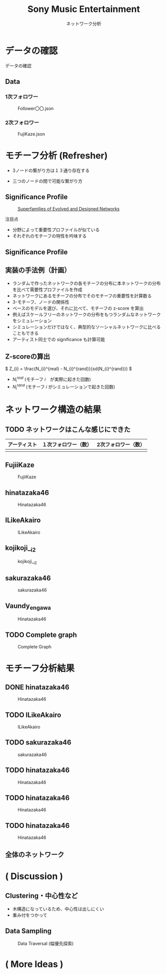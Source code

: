 #+TITLE: Sony Music Entertainment
#+SUBTITLE: ネットワーク分析
#+Bibliography: /Users/jiyanschneider/Dropbox/Documents/lib/bibliography/bib.bib
#+BEAMER_FRAME_LEVEL: 2
#+OPTIONS: H:4 toc:1 num:nil email:nil

:REVEAL_PROPERTIES:
#+REVEAL_TITLE_SLIDE: <h1>%t</h1><br><h2>%s</h2><br><h4>%a</h4>
#+REVEAL_ROOT: ./reveal.js/
#+REVEAL_EXTRA_CSS: custom.css
#+REVEAL_THEME: serif
#+REVEAL_TRANS: linear
#+REVEAL_MARGIN: 0.3
#+REVEAL_HLEVEL: 1
:END:

* データの確認
#+BEGIN_NOTES
データの確認
#+END_NOTES
** Data
*** 1次フォロワー
#+CAPTION: Follower〇〇.json
[[file:./images/screenshot-03.png]]

*** 2次フォロワー
#+CAPTION: FujiKaze.json
[[file:./images/screenshot-02.png]]
* モチーフ分析 (Refresher)
:PROPERTIES:
:ID:       763981a8-cbc9-46d1-b101-097be7f69a50
:END:
- 3ノードの繋がり方は１３通り存在する
#+attr_html: :alt "Ego Network" :style border:None;
[[./images/motifs.png]]
 - 三つのノードの間で可能な繋がり方
** Significance Profile
#+attr_html: :alt "Ego Network" :style border:None  :height 300
#+Caption:  [[http://www.uvm.edu/pdodds/teaching/courses/2009-08UVM-300/docs/others/2004/milo2004a.pdf][Superfamilies of Evolved and Designed Networks]]
[[./images/significance_profile.jpg]]

注目点
- 分野によって重要性プロファイルが似ている
- それぞれのモチーフの特性を吟味する
** Significance Profile
[[./images/significance_profile.jpg]]
** 実装の手法例（計画）
- ランダムで作ったネットワークの各モチーフの分布に本ネットワークの分布を比べて需要性プロファイルを作成
- ネットワークにあるモチーフの分布でそのモチーフの重要性を計算数る
- 3-モチーフ、ノードの関係性
- ベースのモデルを選び、それに比べて、モチーフの z-score を算出
- 例えばスケールフリーのネットワークの分布をもつランダムなネットワークをシミュレーション
- シミュレーションだけではなく、典型的なソーシャルネットワークに比べることもできる
- アーティスト同士での significance も計算可能
** Z-scoreの算出
\( Z_{i} = \frac{N_{i}^{real} - N_{i}^{rand}}{sd(N_{i}^{rand})} \)
- \( N_{i}^{real} \)  (モチーフ \( i \)　が実際に起きた回数)
- \( N_{i}^{rand} \)  (モチーフ \( i \) がシミュレーションで起きた回数)
* ネットワーク構造の結果
** TODO ネットワークはこんな感じにできた
| アーティスト | １次フォロワー（数） | 2次フォロワー（数） |
|--------------+----------------------+---------------------|
|              |                      |                     |

** FujiiKaze
#+CAPTION: FujiiKaze
[[./images/FujiiKaze_graph.png]]
** hinatazaka46
#+CAPTION: Hinatazaka46
[[./images/hinatazaka46_graph.png]]
** ILikeAkairo
#+CAPTION: ILikeAkairo
[[./images/ILikeAkairo_graph.png]]
** kojikoji__i2
#+CAPTION: kojikoji__i2
[[./images/kojikoji__i2_graph.png]]
** sakurazaka46
#+CAPTION: sakurazaka46
[[./images/sakurazaka46_graph.png]]
** Vaundy_engawa
#+CAPTION: Hinatazaka46
[[./images/Vaundy_engawa_graph.png]]
** TODO Complete graph
#+CAPTION: Complete Graph
[[./images/complete_graph_graph.png]]
* モチーフ分析結果
** DONE hinatazaka46
#+CAPTION: Hinatazaka46
[[./images/hinata46_motif.png]]
** TODO ILikeAkairo
#+CAPTION: ILikeAkairo
[[./images/ILikeAkairo_motif.png]]
** TODO sakurazaka46
#+CAPTION: sakurazaka46
[[./images/sakurazaka46_motif.png]]
** TODO hinatazaka46
#+CAPTION: Hinatazaka46
[[./images/hinata46_motif.png]]
** TODO hinatazaka46
#+CAPTION: Hinatazaka46
[[./images/hinata46_motif.png]]
** TODO hinatazaka46
#+CAPTION: Hinatazaka46
[[./images/hinata46_motif.png]]

** 全体のネットワーク
* ( Discussion )
** Clustering・中心性など
 - 木構造になっているため、中心性は出しにくい
 - 重み付をつかって

** Data Sampling
#+CAPTION: Data Traversal (幅優先探索)
[[./images/searches.jpg]]
* ( More Ideas )
